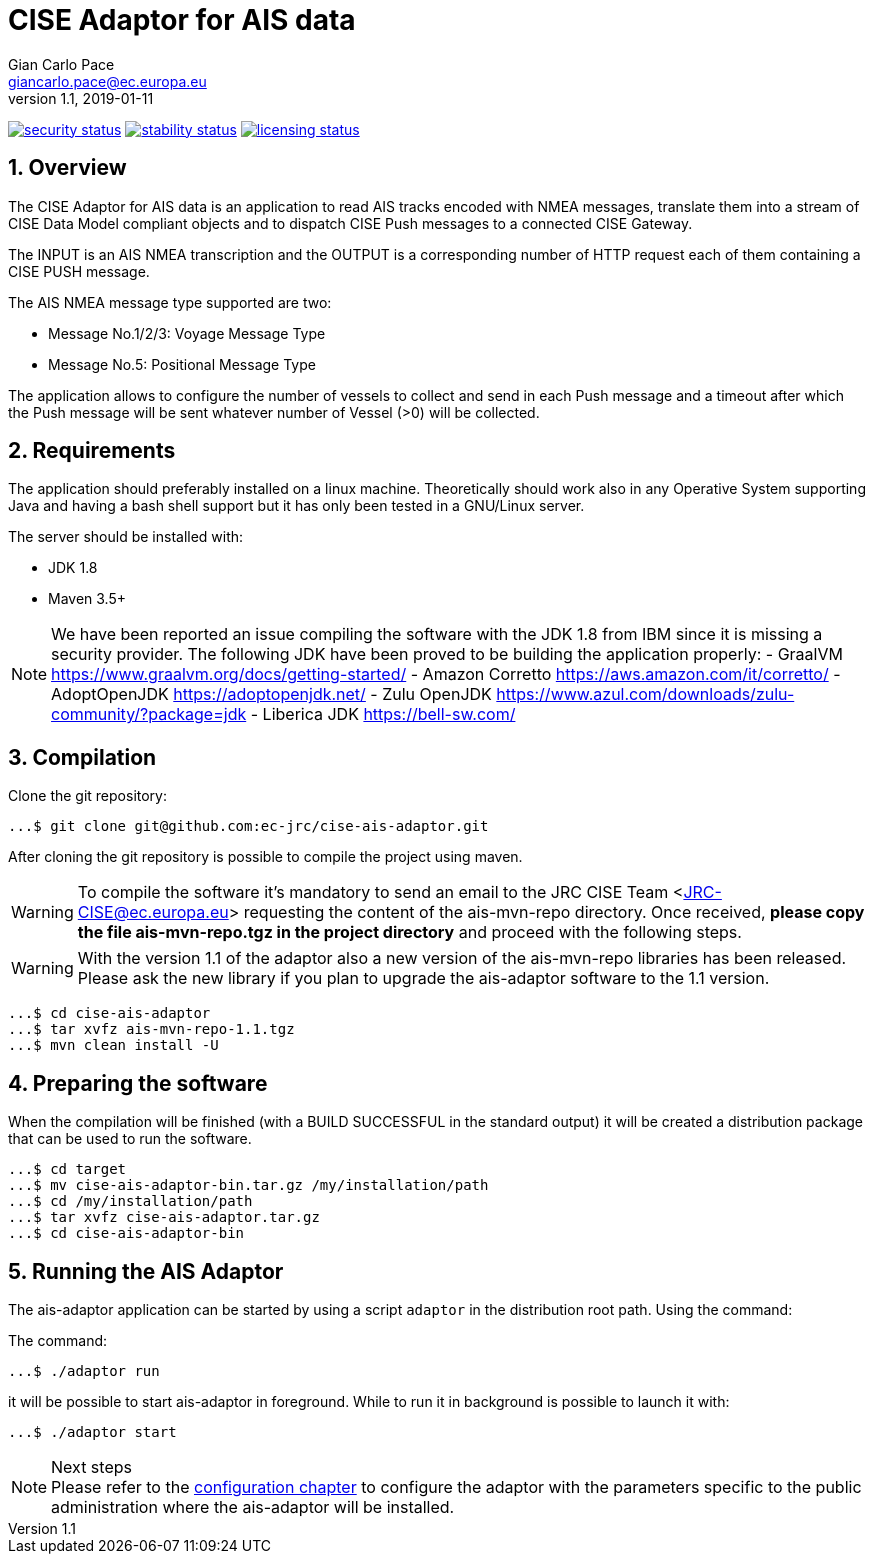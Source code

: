 = CISE Adaptor for AIS data
Gian_Carlo Pace <giancarlo.pace@ec.europa.eu>
v1.1, 2019-01-11

https://www.meterian.com/projects.html?pid=2c276d07-eaa1-494e-b77b-2f390b949dde&branch=master&mode=eli[image:https://www.meterian.io/badge/pb/4d02dd4c-9d8e-4364-86ee-24550874bb78/security[security status]]
https://www.meterian.com/projects.html?pid=2c276d07-eaa1-494e-b77b-2f390b949dde&branch=master&mode=eli[image:https://www.meterian.io/badge/pb/4d02dd4c-9d8e-4364-86ee-24550874bb78/stability[stability status]]
https://www.meterian.com/projects.html?pid=2c276d07-eaa1-494e-b77b-2f390b949dde&branch=master&mode=eli[image:https://www.meterian.io/badge/pb/4d02dd4c-9d8e-4364-86ee-24550874bb78/licensing[licensing status]]


:page-layout: docs
:imagesdir: assets/images
:homepage: https://github.com/ec-jrc/cise-ais-adaptor
:numbered:
:source-highlighter: Coderay coderay
ifndef::env-site[]
:toc: right
:idprefix:
:idseparator: -
//:icons: font
endif::[]
ifdef::env-github[]
:tip-caption: :bulb:
:note-caption: :information_source:
:important-caption: :heavy_exclamation_mark:
:caution-caption: :fire:
:warning-caption: :warning:
endif::[]
:source-language: bash

== Overview
The CISE Adaptor for AIS data is an application to read AIS tracks encoded with NMEA messages, translate them into a stream of CISE Data Model compliant objects and to dispatch CISE Push messages to a connected CISE Gateway.

The INPUT is an AIS NMEA transcription and the OUTPUT is a corresponding number of HTTP request each of them containing a CISE PUSH message.

The AIS NMEA message type supported are two:

* Message No.1/2/3: Voyage Message Type
* Message No.5: Positional Message Type

The application allows to configure the number of vessels to collect and send in each Push message and a timeout after which the Push message will be sent whatever number of Vessel (>0) will be collected.

== Requirements
The application should preferably installed on a linux machine. Theoretically should work also in any Operative System supporting Java and having a bash shell support but it has only been tested in a GNU/Linux server.

The server should be installed with:

- JDK 1.8
- Maven 3.5+

NOTE: We have been reported an issue compiling the software with the JDK 1.8 from IBM since it is missing a security provider.
The following JDK have been proved to be building the application properly:
- GraalVM https://www.graalvm.org/docs/getting-started/
- Amazon Corretto https://aws.amazon.com/it/corretto/
- AdoptOpenJDK https://adoptopenjdk.net/
- Zulu OpenJDK https://www.azul.com/downloads/zulu-community/?package=jdk
- Liberica JDK https://bell-sw.com/

== Compilation
Clone the git repository:
[source,bash]
----
...$ git clone git@github.com:ec-jrc/cise-ais-adaptor.git
----

After cloning the git repository is possible to compile the project using maven.

WARNING: To compile the software it's mandatory to send an email to the JRC CISE Team <JRC-CISE@ec.europa.eu> requesting the content of the ais-mvn-repo directory. Once received, *please copy the file ais-mvn-repo.tgz in the project directory* and proceed with the following steps.

WARNING: With the version 1.1 of the adaptor also a new version of the ais-mvn-repo libraries has been released. Please ask the new library if you plan to upgrade the ais-adaptor software to the 1.1 version.

[source,bash]
----
...$ cd cise-ais-adaptor
...$ tar xvfz ais-mvn-repo-1.1.tgz
...$ mvn clean install -U
----

== Preparing the software
When the compilation will be finished (with a BUILD SUCCESSFUL in the standard output) it will be created a distribution package that can be used to run the software.

[source,bash]
----
...$ cd target
...$ mv cise-ais-adaptor-bin.tar.gz /my/installation/path
...$ cd /my/installation/path
...$ tar xvfz cise-ais-adaptor.tar.gz
...$ cd cise-ais-adaptor-bin
----

== Running the AIS Adaptor
The ais-adaptor application can be started by using a script `adaptor` in the distribution root path. Using the command:

The command:
[source,bash]
----
...$ ./adaptor run
----

it will be possible to start ais-adaptor in foreground. While to run it in background is possible to launch it with:

[source,bash]
----
...$ ./adaptor start
----

.Next steps
NOTE: Please refer to the link:ais-docs/src/main/asciidoc/configuration.adoc[configuration chapter] to configure the adaptor with the parameters specific to the public administration where the ais-adaptor will be installed.

